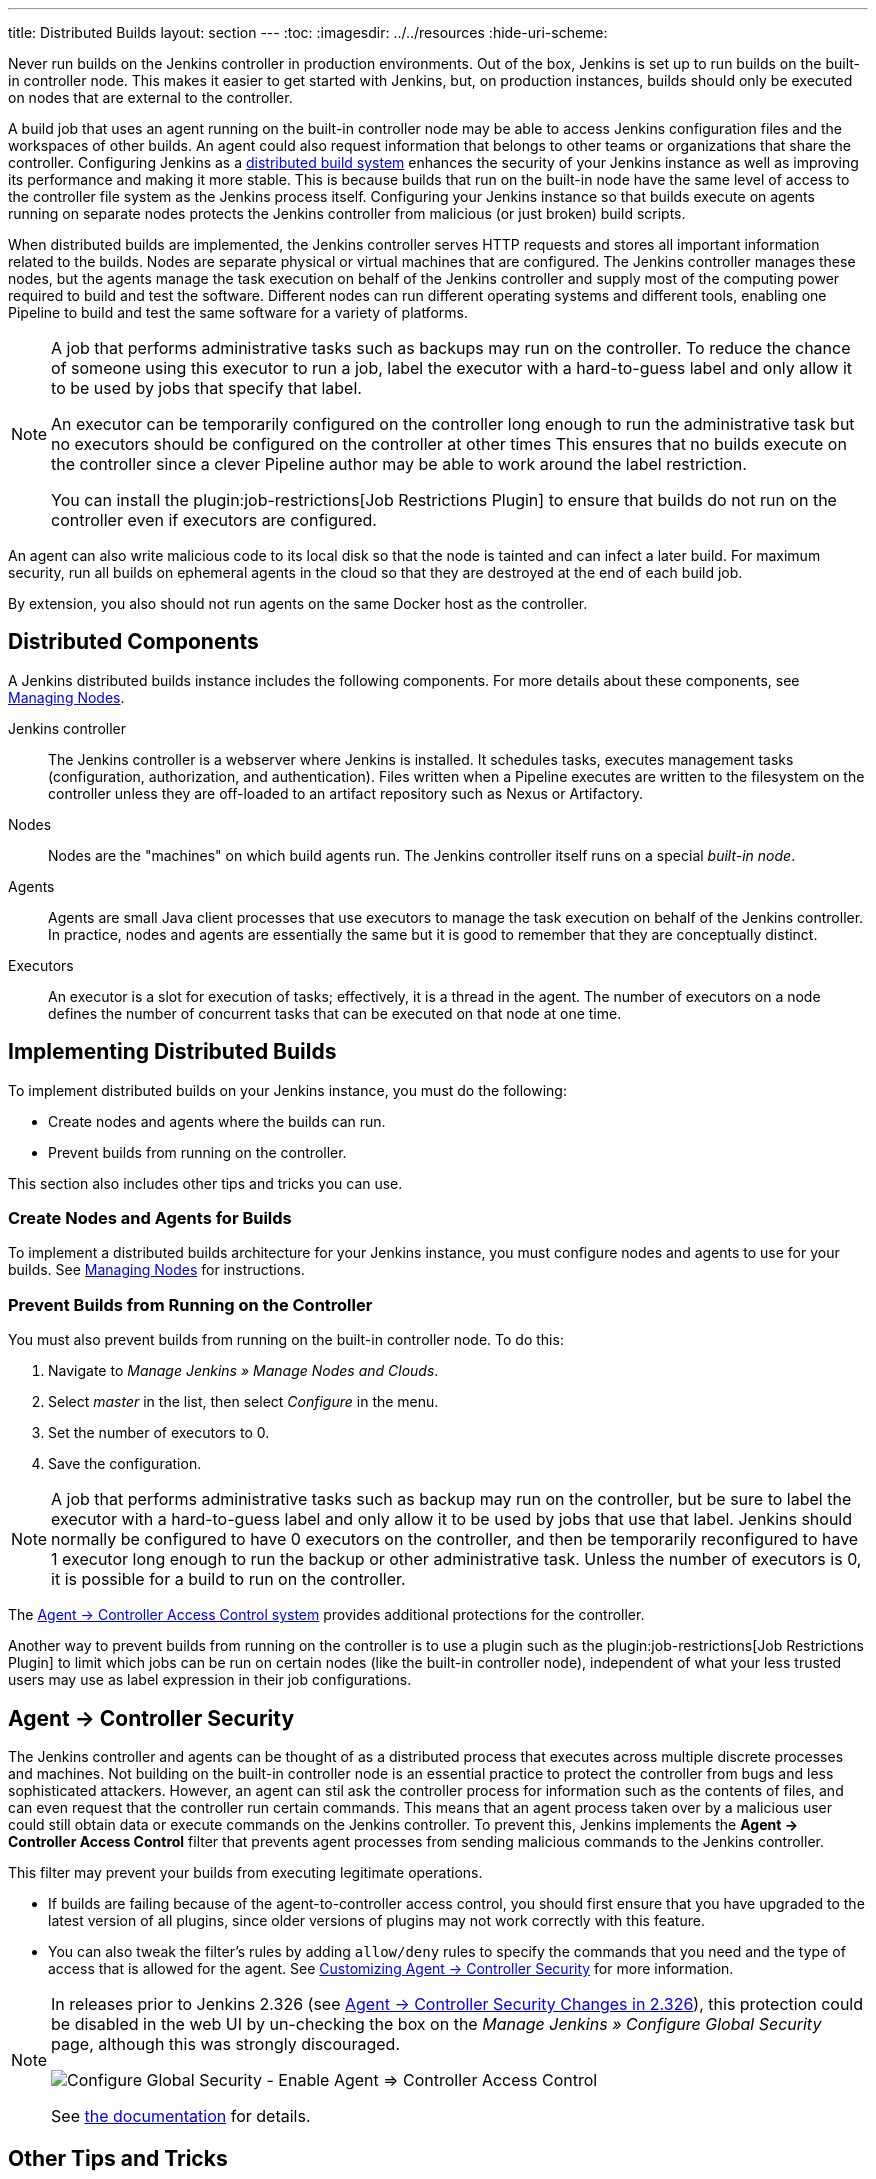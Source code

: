 ---
title: Distributed Builds
layout: section
---
ifdef::backend-html5[]
:toc:
ifdef::env-github[:imagesdir: ../resources]
ifndef::env-github[:imagesdir: ../../resources]
:hide-uri-scheme:
endif::[]

Never run builds on the Jenkins controller in production environments.
Out of the box, Jenkins is set up to run builds on the built-in controller node.
This makes it easier to get started with Jenkins, but, on  production instances, builds should only be executed on nodes that are external to the controller.

A build job that uses an agent running on the built-in controller node may be able to access Jenkins configuration files and the workspaces of other builds.
An agent could also request information that belongs to other teams or organizations that share the controller.
Configuring Jenkins as a link:/doc/book/scaling/architecting-for-scale/#distributed-builds-architecture[distributed build system] enhances the security of your Jenkins instance as well as improving its performance and making it more stable.
This is because builds that run on the built-in node have the same level of access to the controller file system as the Jenkins process itself.
Configuring your Jenkins instance so that builds execute on agents running on separate nodes protects the Jenkins controller from malicious (or just broken) build scripts.

When distributed builds are implemented, the Jenkins controller serves HTTP requests and stores all important information related to the builds.
Nodes are separate physical or virtual machines that are configured.  The Jenkins controller manages these nodes, but the agents manage the task execution on behalf of the Jenkins controller and supply most of the computing power required to build and test the software.
Different nodes can run different operating systems and different tools, enabling one Pipeline to build and test the same software for a variety of platforms.

[NOTE]
====
A job that performs administrative tasks such as backups may run on the controller.
To reduce the chance of someone using this executor to run a job, label the executor with a hard-to-guess label and only allow it to be used by jobs that specify that label.

An executor can be temporarily configured on the controller long enough to run the administrative task but no executors should be configured on the controller at other times
This ensures that no builds execute on the controller since a clever Pipeline author may be able to work around the label restriction.

You can install the plugin:job-restrictions[Job Restrictions Plugin] to ensure that builds do not run on the controller even if executors are configured.
====

An agent can also write malicious code to its local disk so that the node is tainted and can infect a later build.
For maximum security, run all builds on ephemeral agents in the cloud so that they are destroyed at the end of each build job.

By extension, you also should not run agents on the same Docker host as the controller.

== Distributed Components

A Jenkins distributed builds instance includes the following components.
For more details about these components, see link:/doc/book/managing/nodes/[Managing Nodes].

Jenkins controller::

The Jenkins controller is a webserver where Jenkins is installed.
It schedules tasks, executes management tasks (configuration, authorization, and authentication).
Files written when a Pipeline executes are written to the filesystem on the controller unless they are off-loaded to an artifact repository such as Nexus or Artifactory.

Nodes::

Nodes are the "machines" on which build agents run.
The Jenkins controller itself runs on a special _built-in node_.

Agents::

Agents are small Java client processes that use executors to manage the task execution on behalf of the Jenkins controller.
In practice, nodes and agents are essentially the same but it is good to remember that they are conceptually distinct.

Executors::

An executor is a slot for execution of tasks; effectively, it is a thread in the agent.
The number of executors on a node defines the number of concurrent tasks that can be executed on that node at one time.

== Implementing Distributed Builds

To implement distributed builds on your Jenkins instance, you must do the following:

* Create nodes and agents where the builds can run.
* Prevent builds from running on the controller.

This section also includes other tips and tricks you can use.

=== Create Nodes and Agents for Builds

To implement a distributed builds architecture for your Jenkins instance, you must configure nodes and agents to use for your builds.
See link:/doc/book/managing/nodes/[Managing Nodes] for instructions.

=== Prevent Builds from Running on the Controller

You must also prevent builds from running on the built-in controller node.
To do this:

. Navigate to _Manage Jenkins » Manage Nodes and Clouds_.
. Select _master_ in the list, then select _Configure_ in the menu.
. Set the number of executors to 0.
. Save the configuration.

NOTE: A job that performs administrative tasks such as backup may run on the controller, but be sure to label the executor with a hard-to-guess label and only allow it to be used by jobs that use that label.
Jenkins should normally be configured to have 0 executors on the controller, and then be temporarily reconfigured to have 1 executor long enough to run the backup or other administrative task.
Unless the number of executors is 0, it is possible for a build to run on the controller.

The link:http://localhost:4242/doc/book/security/agent-controller-access/[Agent &rarr; Controller Access Control system] provides additional protections for the controller.

Another way to prevent builds from running on the controller is to use a plugin such as the plugin:job-restrictions[Job Restrictions Plugin] to limit which jobs can be run on certain nodes (like the built-in controller node), independent of what your less trusted users may use as label expression in their job configurations.

== Agent &rarr; Controller Security

The Jenkins controller and agents can be thought of as a distributed process that executes across multiple discrete processes and machines.
Not building on the built-in controller node is an essential practice to protect the controller from bugs and less sophisticated attackers.
However, an agent can stil ask the controller process for information such as the contents of files, and can even request that the controller run certain commands.
This means that an agent process taken over by a malicious user could still obtain data or execute commands on the Jenkins controller.
To prevent this, Jenkins implements the **Agent &rarr; Controller Access Control** filter that prevents agent processes from sending malicious commands to the Jenkins controller.

This filter may prevent your builds from executing legitimate operations.

* If builds are failing because of the agent-to-controller access control, you should first ensure that you have upgraded to the latest version of all plugins, since older versions of plugins may not work correctly with this feature.

* You can also tweak the filter's rules by adding `allow/deny` rules to specify the commands that you need and the type of access that is allowed for the agent.
See link:/doc/book/security/controller-isolation/agent-to-controller/[Customizing Agent -> Controller Security] for more information.

[NOTE]
====
// TODO Add mention of first LTS once it's known
In releases prior to Jenkins 2.326 (see link:jep-235[Agent &rarr; Controller Security Changes in 2.326]), this protection could be
disabled in the web UI by un-checking the box on the _Manage Jenkins » Configure Global Security_ page, although this was strongly discouraged.

image::security/configure-global-security-agent-controller-toggle.png["Configure Global Security - Enable Agent => Controller Access Control", role=center]

See link:/doc/book/security/controller-isolation/agent-to-controller/[the documentation] for details.
====

== Other Tips and Tricks

If you do not have any other computers on which to run agents, you can run an agent process as a different operating system user on the same system to achieve a similar isolation effect.
In this case, be sure that the agent process has neither read nor write file system access to the Jenkins home directory, and that the agent process cannot use `sudo` or other practices to elevate its own permissions.

